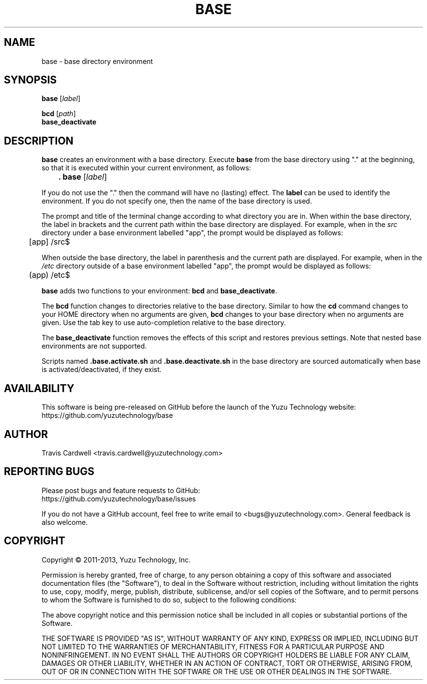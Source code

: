 .TH BASE 1 "July 2011" "base 1.0.0" "User Commands"
.SH NAME
base \- base directory environment
.SH SYNOPSIS
.B base
.RI [ label ]
.PP
.B bcd
.RI [ path ]
.br
.B base_deactivate
.SH DESCRIPTION
.B base
creates an environment with a base directory.  Execute \fBbase\fR from the
base directory using "." at the beginning, so that it is executed within your
current environment, as follows:
.PP
	\fB. base\fR [\fIlabel\fR]
.PP
If you do not use the "." then the command will have no (lasting) effect.  The
\fBlabel\fR can be used to identify the environment.  If you do not specify
one, then the name of the base directory is used.
.PP
The prompt and title of the terminal change according to what directory you
are in.  When within the base directory, the label in brackets and the current
path within the base directory are displayed.  For example, when in the
\fIsrc\fR directory under a base environment labelled "app", the prompt would
be displayed as follows:
.PP
	[app] /src$
.PP
When outside the base directory, the label in parenthesis and the current path
are displayed.  For example, when in the \fI/etc\fR directory outside of a
base environment labelled "app", the prompt would be displayed as follows:
.PP
	(app) /etc$
.PP
.B base
adds two functions to your environment: \fBbcd\fR and \fBbase_deactivate\fR.
.PP
The \fBbcd\fR function changes to directories relative to the base directory.
Similar to how the \fBcd\fR command changes to your HOME directory when no
arguments are given, \fBbcd\fR changes to your base directory when no
arguments are given.  Use the tab key to use auto-completion relative to the
base directory.
.PP
The \fBbase_deactivate\fR function removes the effects of this script and
restores previous settings.  Note that nested base environments are not
supported.
.PP
Scripts named \fB.base.activate.sh\fR and \fB.base.deactivate.sh\fR in the
base directory are sourced automatically when base is activated/deactivated,
if they exist.
.SH AVAILABILITY
This software is being pre-released on GitHub before the launch of the Yuzu
Technology website:
  https://github.com/yuzutechnology/base
.SH AUTHOR
Travis Cardwell <travis.cardwell@yuzutechnology.com>
.SH REPORTING BUGS
Please post bugs and feature requests to GitHub:
  https://github.com/yuzutechnology/base/issues
.PP
If you do not have a GitHub account, feel free to write email to
<bugs@yuzutechnology.com>.  General feedback is also welcome.
.SH COPYRIGHT
Copyright \(co 2011-2013, Yuzu Technology, Inc.
.PP
Permission is hereby granted, free of charge, to any person obtaining a copy
of this software and associated documentation files (the "Software"), to deal
in the Software without restriction, including without limitation the rights
to use, copy, modify, merge, publish, distribute, sublicense, and/or sell
copies of the Software, and to permit persons to whom the Software is
furnished to do so, subject to the following conditions:
.PP
The above copyright notice and this permission notice shall be included in all
copies or substantial portions of the Software.
.PP
THE SOFTWARE IS PROVIDED "AS IS", WITHOUT WARRANTY OF ANY KIND, EXPRESS OR
IMPLIED, INCLUDING BUT NOT LIMITED TO THE WARRANTIES OF MERCHANTABILITY,
FITNESS FOR A PARTICULAR PURPOSE AND NONINFRINGEMENT. IN NO EVENT SHALL THE
AUTHORS OR COPYRIGHT HOLDERS BE LIABLE FOR ANY CLAIM, DAMAGES OR OTHER
LIABILITY, WHETHER IN AN ACTION OF CONTRACT, TORT OR OTHERWISE, ARISING FROM,
OUT OF OR IN CONNECTION WITH THE SOFTWARE OR THE USE OR OTHER DEALINGS IN THE
SOFTWARE.
